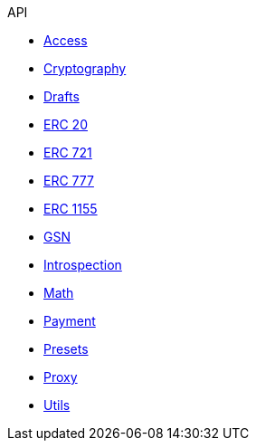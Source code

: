 .API
* xref:access.adoc[Access]
* xref:cryptography.adoc[Cryptography]
* xref:drafts.adoc[Drafts]
* xref:token/ERC20.adoc[ERC 20]
* xref:token/ERC721.adoc[ERC 721]
* xref:token/ERC777.adoc[ERC 777]
* xref:token/ERC1155.adoc[ERC 1155]
* xref:GSN.adoc[GSN]
* xref:introspection.adoc[Introspection]
* xref:math.adoc[Math]
* xref:payment.adoc[Payment]
* xref:presets.adoc[Presets]
* xref:proxy.adoc[Proxy]
* xref:utils.adoc[Utils]
